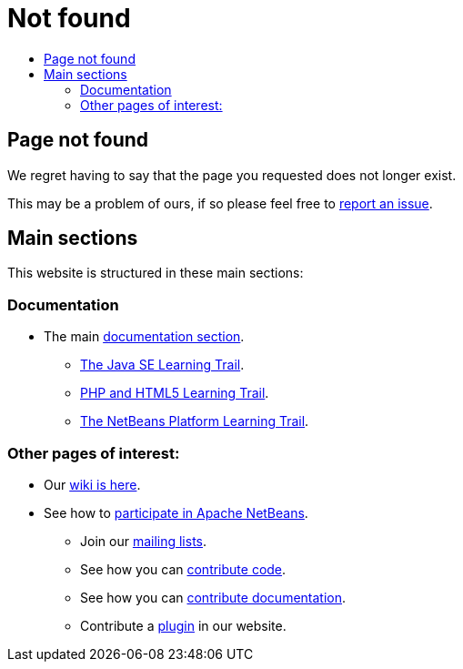 ////
     Licensed to the Apache Software Foundation (ASF) under one
     or more contributor license agreements.  See the NOTICE file
     distributed with this work for additional information
     regarding copyright ownership.  The ASF licenses this file
     to you under the Apache License, Version 2.0 (the
     "License"); you may not use this file except in compliance
     with the License.  You may obtain a copy of the License at

       http://www.apache.org/licenses/LICENSE-2.0

     Unless required by applicable law or agreed to in writing,
     software distributed under the License is distributed on an
     "AS IS" BASIS, WITHOUT WARRANTIES OR CONDITIONS OF ANY
     KIND, either express or implied.  See the License for the
     specific language governing permissions and limitations
     under the License.
////
= Not found
:page-layout: page
:jbake-tags: about
:jbake-status: published
:keywords: Apache NetBeans About
:description: About Apache NetBeans
:toc: left
:toc-title:
:icons: font

== Page not found

We regret having to say that the page you requested does not longer exist.

This may be a problem of ours, if so please feel free to link:https://netbeans.apache.org/participate/report-issue.html[report an issue].

== Main sections

This website is structured in these main sections:

=== Documentation

* The main link:https://netbeans.apache.org/help/index.html[documentation section].
** link:https://netbeans.apache.org/kb/docs/java/index.html[The Java SE Learning Trail].
** link:https://netbeans.apache.org/kb/docs/php/index.html[PHP and HTML5 Learning Trail].
** link:https://netbeans.apache.org/kb/docs/platform/index.html[The NetBeans Platform Learning Trail].

=== Other pages of interest:

* Our link:https://netbeans.apache.org/wiki/index.html[wiki is here].
* See how to link:https://netbeans.apache.org/community/index.html[participate in Apache NetBeans].
** Join our link:https://netbeans.apache.org/community/mailing-lists.html[mailing lists].
** See how you can link:https://netbeans.apache.org/participate/submit-pr.html[contribute code].
** See how you can link:https://netbeans.apache.org/kb/docs/contributing.html[contribute documentation].
** Contribute a link:https://plugins.netbeans.apache.org/[plugin] in our website.


